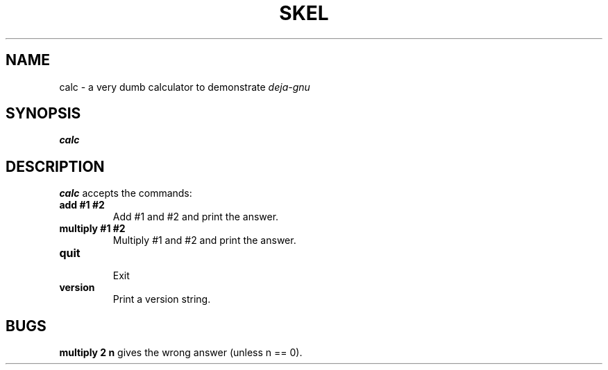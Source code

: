 .\"
.TH SKEL 1 "28th Jan 1993"
.SH NAME
calc \- a very dumb calculator to demonstrate
.I deja-gnu
.SH SYNOPSIS
.B calc
.SH DESCRIPTION
.LP
.B calc
accepts the commands:
.TP
.B add #1 #2
Add #1 and #2 and print the answer.
.TP
.B multiply #1 #2
Multiply #1 and #2 and print the answer.
.TP
.B quit
.br
Exit
.TP
.B version
Print a version string.
.SH BUGS
.LP
.B multiply 2 n
gives the wrong answer (unless n == 0).

